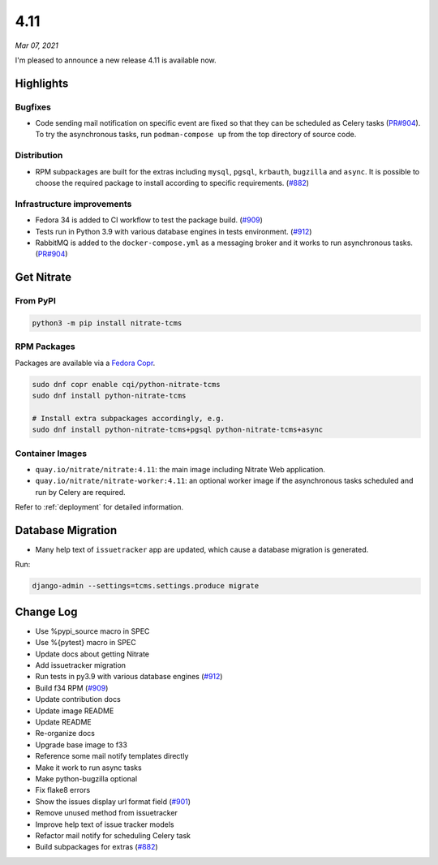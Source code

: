 .. _4.11:

====
4.11
====

*Mar 07, 2021*

I'm pleased to announce a new release 4.11 is available now.

Highlights
==========

Bugfixes
--------

* Code sending mail notification on specific event are fixed so that they can
  be scheduled as Celery tasks (`PR#904`_). To try the asynchronous tasks, run
  ``podman-compose up`` from the top directory of source code.

Distribution
------------

* RPM subpackages are built for the extras including ``mysql``, ``pgsql``,
  ``krbauth``, ``bugzilla`` and ``async``. It is possible to choose the
  required package to install according to specific requirements. (`#882`_)

Infrastructure improvements
---------------------------

* Fedora 34 is added to CI workflow to test the package build. (`#909`_)

* Tests run in Python 3.9 with various database engines in tests environment.
  (`#912`_)

* RabbitMQ is added to the ``docker-compose.yml`` as a messaging broker and it
  works to run asynchronous tasks. (`PR#904`_)

.. _PR#904: https://github.com/Nitrate/Nitrate/pull/904

Get Nitrate
===========

From PyPI
---------

.. code-block:: shell

   python3 -m pip install nitrate-tcms

RPM Packages
------------

Packages are available via a `Fedora Copr`_.

.. code-block:: shell

   sudo dnf copr enable cqi/python-nitrate-tcms
   sudo dnf install python-nitrate-tcms

   # Install extra subpackages accordingly, e.g.
   sudo dnf install python-nitrate-tcms+pgsql python-nitrate-tcms+async

.. _Fedora Copr: https://copr.fedorainfracloud.org/coprs/cqi/python-nitrate-tcms/

Container Images
----------------

* ``quay.io/nitrate/nitrate:4.11``: the main image including Nitrate Web
  application.

* ``quay.io/nitrate/nitrate-worker:4.11``: an optional worker image if the
  asynchronous tasks scheduled and run by Celery are required.

Refer to :ref:`deployment` for detailed information.

Database Migration
==================

* Many help text of ``issuetracker`` app are updated, which cause a database
  migration is generated.

Run:

.. code-block:: shell

   django-admin --settings=tcms.settings.produce migrate

Change Log
==========

* Use %pypi_source macro in SPEC
* Use %{pytest} macro in SPEC
* Update docs about getting Nitrate
* Add issuetracker migration
* Run tests in py3.9 with various database engines (`#912`_)
* Build f34 RPM (`#909`_)
* Update contribution docs
* Update image README
* Update README
* Re-organize docs
* Upgrade base image to f33
* Reference some mail notify templates directly
* Make it work to run async tasks
* Make python-bugzilla optional
* Fix flake8 errors
* Show the issues display url format field (`#901`_)
* Remove unused method from issuetracker
* Improve help text of issue tracker models
* Refactor mail notify for scheduling Celery task
* Build subpackages for extras (`#882`_)

.. _#882: https://github.com/Nitrate/Nitrate/issues/882
.. _#901: https://github.com/Nitrate/Nitrate/issues/901
.. _#909: https://github.com/Nitrate/Nitrate/issues/909
.. _#912: https://github.com/Nitrate/Nitrate/issues/912

